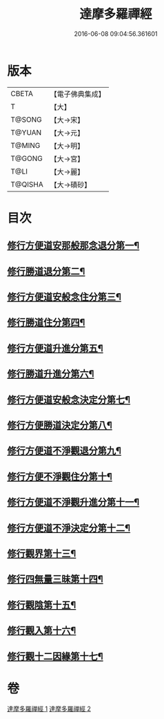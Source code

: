 #+TITLE: 達摩多羅禪經 
#+DATE: 2016-06-08 09:04:56.361601

* 版本
 |     CBETA|【電子佛典集成】|
 |         T|【大】     |
 |    T@SONG|【大→宋】   |
 |    T@YUAN|【大→元】   |
 |    T@MING|【大→明】   |
 |    T@GONG|【大→宮】   |
 |      T@LI|【大→麗】   |
 |   T@QISHA|【大→磧砂】  |

* 目次
** [[file:KR6i0255_001.txt::001-0301b24][修行方便道安那般那念退分第一¶]]
** [[file:KR6i0255_001.txt::001-0302b24][修行勝道退分第二¶]]
** [[file:KR6i0255_001.txt::001-0303c5][修行方便道安般念住分第三¶]]
** [[file:KR6i0255_001.txt::001-0303c20][修行勝道住分第四¶]]
** [[file:KR6i0255_001.txt::001-0305b23][修行方便道升進分第五¶]]
** [[file:KR6i0255_001.txt::001-0307c22][修行勝道升進分第六¶]]
** [[file:KR6i0255_001.txt::001-0309a8][修行方便道安般念決定分第七¶]]
** [[file:KR6i0255_001.txt::001-0310c6][修行方便勝道決定分第八¶]]
** [[file:KR6i0255_002.txt::002-0314b17][修行方便道不淨觀退分第九¶]]
** [[file:KR6i0255_002.txt::002-0315b3][修行方便不淨觀住分第十¶]]
** [[file:KR6i0255_002.txt::002-0315b24][修行方便道不淨觀升進分第十一¶]]
** [[file:KR6i0255_002.txt::002-0317a2][修行方便道不淨決定分第十二¶]]
** [[file:KR6i0255_002.txt::002-0317c7][修行觀界第十三¶]]
** [[file:KR6i0255_002.txt::002-0319c6][修行四無量三昧第十四¶]]
** [[file:KR6i0255_002.txt::002-0320b20][修行觀陰第十五¶]]
** [[file:KR6i0255_002.txt::002-0321c13][修行觀入第十六¶]]
** [[file:KR6i0255_002.txt::002-0322c27][修行觀十二因緣第十七¶]]

* 卷
[[file:KR6i0255_001.txt][達摩多羅禪經 1]]
[[file:KR6i0255_002.txt][達摩多羅禪經 2]]

